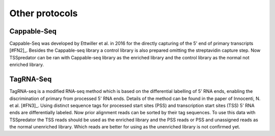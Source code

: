Other protocols
==========

.. _otherprotocols:

Cappable-Seq
-------------

Cappable-Seq was developed by Ettwiller et al. in 2016 for the directly capturing of the
5' end of primary transcripts [#FN2]_. Besides the Cappable-seq library a control library is
also prepared omitting the streptavidin capture step. Now TSSpredator can be ran
with Cappable-seq library as the enriched library and the control library as the normal
not enriched library.

TagRNA-Seq
-----------

TagRNA-seq is a modified RNA-seq method which is based on the differential labelling of
5' RNA ends, enabling the discrimination of primary from processed 5' RNA ends. Details
of the method can be found in the paper of Innocenti, N. et al. [#FN3]_. Using distinct sequence
tags for processed start sites (PSS) and transcription start sites (TSS) 5' RNA ends are
differentially labeled. Now prior alignment reads can be sorted by their tag sequences. To
use this data with TSSpredator the TSS reads should be used as the enriched library
and the PSS reads or PSS and unassigned reads as the normal unenriched library. Which
reads are better for using as the unenriched library is not confirmed yet.